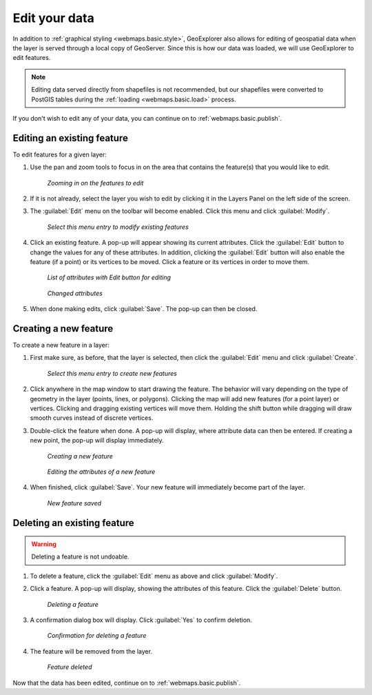 .. _webmaps.basic.edit:

Edit your data
==============

In addition to :ref:`graphical styling <webmaps.basic.style>`, GeoExplorer also allows for editing of geospatial data when the layer is served through a local copy of GeoServer. Since this is how our data was loaded, we will use GeoExplorer to edit features.

.. note:: Editing data served directly from shapefiles is not recommended, but our shapefiles were converted to PostGIS tables during the :ref:`loading <webmaps.basic.load>` process.

If you don't wish to edit any of your data, you can continue on to :ref:`webmaps.basic.publish`.

Editing an existing feature
---------------------------

To edit features for a given layer:

#. Use the pan and zoom tools to focus in on the area that contains the feature(s) that you would like to edit.

   .. figure:: img/edit_mapextent.png

      *Zooming in on the features to edit*

#. If it is not already, select the layer you wish to edit by clicking it in the Layers Panel on the left side of the screen.

#. The :guilabel:`Edit` menu on the toolbar will become enabled. Click this menu and click :guilabel:`Modify`. 

   .. figure:: img/edit_modifymenu.png

      *Select this menu entry to modify existing features*

#. Click an existing feature. A pop-up will appear showing its current attributes. Click the :guilabel:`Edit` button to change the values for any of these attributes. In addition, clicking the :guilabel:`Edit` button will also enable the feature (if a point) or its vertices to be moved. Click a feature or its vertices in order to move them.

   .. figure:: img/edit_attribute.png

      *List of attributes with Edit button for editing*

   .. figure:: img/edit_attributeedit.png

      *Changed attributes*

#. When done making edits, click :guilabel:`Save`. The pop-up can then be closed.


Creating a new feature
----------------------

To create a new feature in a layer:

#. First make sure, as before, that the layer is selected, then click the :guilabel:`Edit` menu and click :guilabel:`Create`.

   .. figure:: img/edit_createmenu.png

      *Select this menu entry to create new features*

#. Click anywhere in the map window to start drawing the feature. The behavior will vary depending on the type of geometry in the layer (points, lines, or polygons). Clicking the map will add new features (for a point layer) or vertices. Clicking and dragging existing vertices will move them. Holding the shift button while dragging will draw smooth curves instead of discrete vertices.

#. Double-click the feature when done. A pop-up will display, where attribute data can then be entered. If creating a new point, the pop-up will display immediately.

   .. figure:: img/edit_create.png

      *Creating a new feature*

   .. figure:: img/edit_createattributes.png

      *Editing the attributes of a new feature*

#. When finished, click :guilabel:`Save`. Your new feature will immediately become part of the layer.

   .. figure:: img/edit_created.png

      *New feature saved*


Deleting an existing feature
----------------------------

.. warning:: Deleting a feature is not undoable.

#. To delete a feature, click the :guilabel:`Edit` menu as above and click :guilabel:`Modify`.

#. Click a feature. A pop-up will display, showing the attributes of this feature. Click the :guilabel:`Delete` button.

   .. figure:: img/edit_delete.png

      *Deleting a feature*

#. A confirmation dialog box will display. Click :guilabel:`Yes` to confirm deletion.

   .. figure:: img/edit_deleteconfirm.png

      *Confirmation for deleting a feature*

#. The feature will be removed from the layer.

   .. figure:: img/edit_deleted.png

      *Feature deleted*


Now that the data has been edited, continue on to :ref:`webmaps.basic.publish`.

